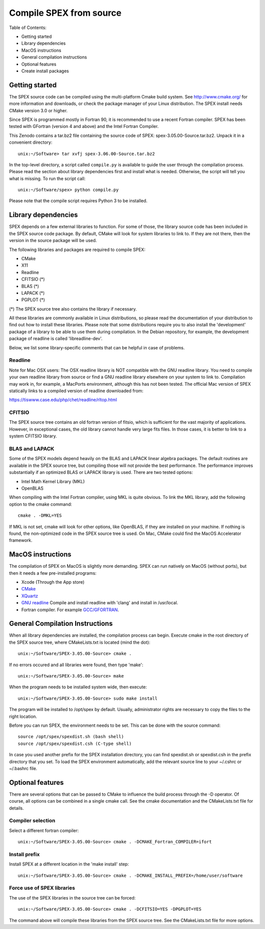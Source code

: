 .. _sec:compile:

Compile SPEX from source
------------------------

  .. highlight:: none

Table of Contents:

- Getting started
- Library dependencies
- MacOS instructions
- General compilation instructions
- Optional features
- Create install packages

Getting started
^^^^^^^^^^^^^^^

The SPEX source code can be compiled using the multi-platform Cmake build system. See `<http://www.cmake.org/>`_
for more information and downloads, or check the package manager of your Linux distribution. The SPEX install
needs CMake version 3.0 or higher.

Since SPEX is programmed mostly in Fortran 90, it is recommended to use a recent Fortran compiler. SPEX has
been tested with GFortran (version 4 and above) and the Intel Fortran Compiler.

This Zenodo contains a tar.bz2 file containing the source code of SPEX: spex-3.05.00-Source.tar.bz2. Unpack it in a convenient directory::

    unix:~/Software> tar xvfj spex-3.06.00-Source.tar.bz2

In the top-level directory, a script called ``compile.py`` is available to guide the user through the compilation
process. Please read the section about library dependencies first and install what is needed. Otherwise, the script
will tell you what is missing. To run the script call::

    unix:~/Software/spex> python compile.py

Please note that the compile script requires Python 3 to be installed.


Library dependencies
^^^^^^^^^^^^^^^^^^^^

SPEX depends on a few external libraries to function. For some of those, the library source code has been included
in the SPEX source code package. By default, CMake will look for system libraries to link to. If they are not there,
then the version in the source package will be used.

The following libraries and packages are required to compile SPEX:

- CMake
- X11
- Readline
- CFITSIO (*)
- BLAS (*)
- LAPACK (*)
- PGPLOT (*)

(*) The SPEX source tree also contains the library if necessary.

All these libraries are commonly available in Linux distributions, so please read the documentation of your distribution
to find out how to install these libraries. Please note that some distributions require you to also install the
'development' package of a library to be able to use them during compilation. In the Debian repository, for example,
the development package of readline is called 'libreadline-dev'.

Below, we list some library-specific comments that can be helpful in case of problems.

Readline
""""""""

Note for Mac OSX users: The OSX readline library is NOT compatible with the GNU readline library. You need to compile
your own readline library from source or find a GNU readline library elsewhere on your system to link to. Compilation
may work in, for example, a MacPorts environment, although this has not been tested. The official Mac version of SPEX
statically links to a compiled version of readline downloaded from:

`<https://tiswww.case.edu/php/chet/readline/rltop.html>`_

CFITSIO
"""""""

The SPEX source tree contains an old fortran version of fitsio, which is sufficient for the vast majority of applications.
However, in exceptional cases, the old library cannot handle very large fits files. In those cases, it is better to link
to a system CFITSIO library.

BLAS and LAPACK
"""""""""""""""

Some of the SPEX models depend heavily on the BLAS and LAPACK linear algebra packages. The default routines are available
in the SPEX source tree, but compiling those will not provide the best performance. The performance improves substantially
if an optimized BLAS or LAPACK library is used. There are two tested options:

- Intel Math Kernel Library (MKL)
- OpenBLAS

When compiling with the Intel Fortran compiler, using MKL is quite obvious. To link the MKL library, add the following
option to the cmake command::

   cmake . -DMKL=YES

If MKL is not set, cmake will look for other options, like OpenBLAS, if they are installed on your machine. If nothing
is found, the non-optimized code in the SPEX source tree is used. On Mac, CMake could find the MacOS Accelerator framework.

MacOS instructions
^^^^^^^^^^^^^^^^^^

The compilation of SPEX on MacOS is slightly more demanding. SPEX can run natively on MacOS (without ports), but then it
needs a few pre-installed programs:

- Xcode (Through the App store)
- `CMake <https://cmake.org/download/>`_
- `XQuartz <https://www.xquartz.org/>`_
- `GNU readline <https://tiswww.case.edu/php/chet/readline/rltop.html>`_ Compile and install readline with 'clang' and install in /usr/local.
- Fortran compiler. For example `GCC/GFORTRAN <http://hpc.sourceforge.net/>`_.

General Compilation Instructions
^^^^^^^^^^^^^^^^^^^^^^^^^^^^^^^^

When all library dependencies are installed, the compilation process can begin. Execute cmake in the root directory of the SPEX source tree,
where CMakeLists.txt is located (mind the dot)::

    unix:~/Software/SPEX-3.05.00-Source> cmake .

If no errors occured and all libraries were found, then type 'make'::

    unix:~/Software/SPEX-3.05.00-Source> make

When the program needs to be installed system wide, then execute::

    unix:~/Software/SPEX-3.05.00-Source> sudo make install

The program will be installed to /opt/spex by default. Usually, administrator rights are necessary to copy the files to the right location.

Before you can run SPEX, the environment needs to be set. This can be done with the source command::

    source /opt/spex/spexdist.sh (bash shell)
    source /opt/spex/spexdist.csh (C-type shell)

In case you used another prefix for the SPEX installation directory, you can find spexdist.sh or spexdist.csh in the prefix directory
that you set. To load the SPEX environment automatically, add the relevant source line to your ~/.cshrc or ~/.bashrc file.

Optional features
^^^^^^^^^^^^^^^^^

There are several options that can be passed to CMake to influence the build process through the -D operator. Of course,
all options can be combined in a single cmake call. See the cmake documentation and the CMakeLists.txt file for details.

Compiler selection
""""""""""""""""""

Select a different fortran compiler::

    unix:~/Software/SPEX-3.05.00-Source> cmake . -DCMAKE_Fortran_COMPILER=ifort

Install prefix
""""""""""""""

Install SPEX at a different location in the 'make install' step::

    unix:~/Software/SPEX-3.05.00-Source> cmake . -DCMAKE_INSTALL_PREFIX=/home/user/software

Force use of SPEX libraries
"""""""""""""""""""""""""""

The use of the SPEX libraries in the source tree can be forced::

    unix:~/Software/SPEX-3.05.00-Source> cmake . -DCFITSIO=YES -DPGPLOT=YES

The command above will compile these libraries from the SPEX source tree. See the CMakeLists.txt file for more options.

